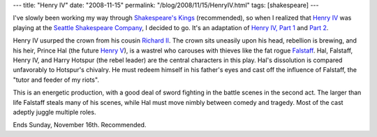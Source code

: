 ---
title: "Henry IV"
date: "2008-11-15"
permalink: "/blog/2008/11/15/HenryIV.html"
tags: [shakespeare]
---



.. image:: https://www.seattleshakespeare.org/2008-2009/henry/henryivsplash.jpg
    :alt: Henry IV
    :class: right-float
    :width: 300

I've slowly been working my way through `Shakespeare's Kings`_ (recommended),
so when I realized that `Henry IV`_ was playing at the
`Seattle Shakespeare Company`_, I decided to go.
It's an adaptation of `Henry IV, Part 1`_ and `Part 2`_.

Henry IV usurped the crown from his cousin `Richard II`_.
The crown sits uneasily upon his head, rebellion is brewing,
and his heir, Prince Hal (the future `Henry V`_),
is a wastrel who carouses with thieves like the fat rogue Falstaff_.
Hal, Falstaff, Henry IV, and Harry Hotspur (the rebel leader)
are the central characters in this play.
Hal's dissolution is compared unfavorably to Hotspur's chivalry.
He must redeem himself in his father's eyes
and cast off the influence of Falstaff,
the "tutor and feeder of my riots".

This is an energetic production, with a good deal of sword fighting
in the battle scenes in the second act.
The larger than life Falstaff steals many of his scenes,
while Hal must move nimbly between comedy and tragedy.
Most of the cast adeptly juggle multiple roles.

Ends Sunday, November 16th. Recommended.

.. _Shakespeare's Kings:
    http://www.elliottbaybook.com/product/info.jsp?isbn=0140249133
.. _Henry IV:
    http://www.seattleshakespeare.org/2008-2009/henry/index.asp
.. _Seattle Shakespeare Company:
    http://www.seattleshakespeare.org/
.. _Henry IV, Part 1:
    http://en.wikipedia.org/wiki/Henry_IV,_Part_1
.. _Part 2:
    http://en.wikipedia.org/wiki/Henry_IV,_Part_2
.. _Richard II:
    http://en.wikipedia.org/wiki/Richard_II_of_England
.. _Henry V:
    http://en.wikipedia.org/wiki/Henry_V_of_England
.. _Falstaff:
    http://en.wikipedia.org/wiki/Falstaff

.. _permalink:
    /blog/2008/11/15/HenryIV.html
